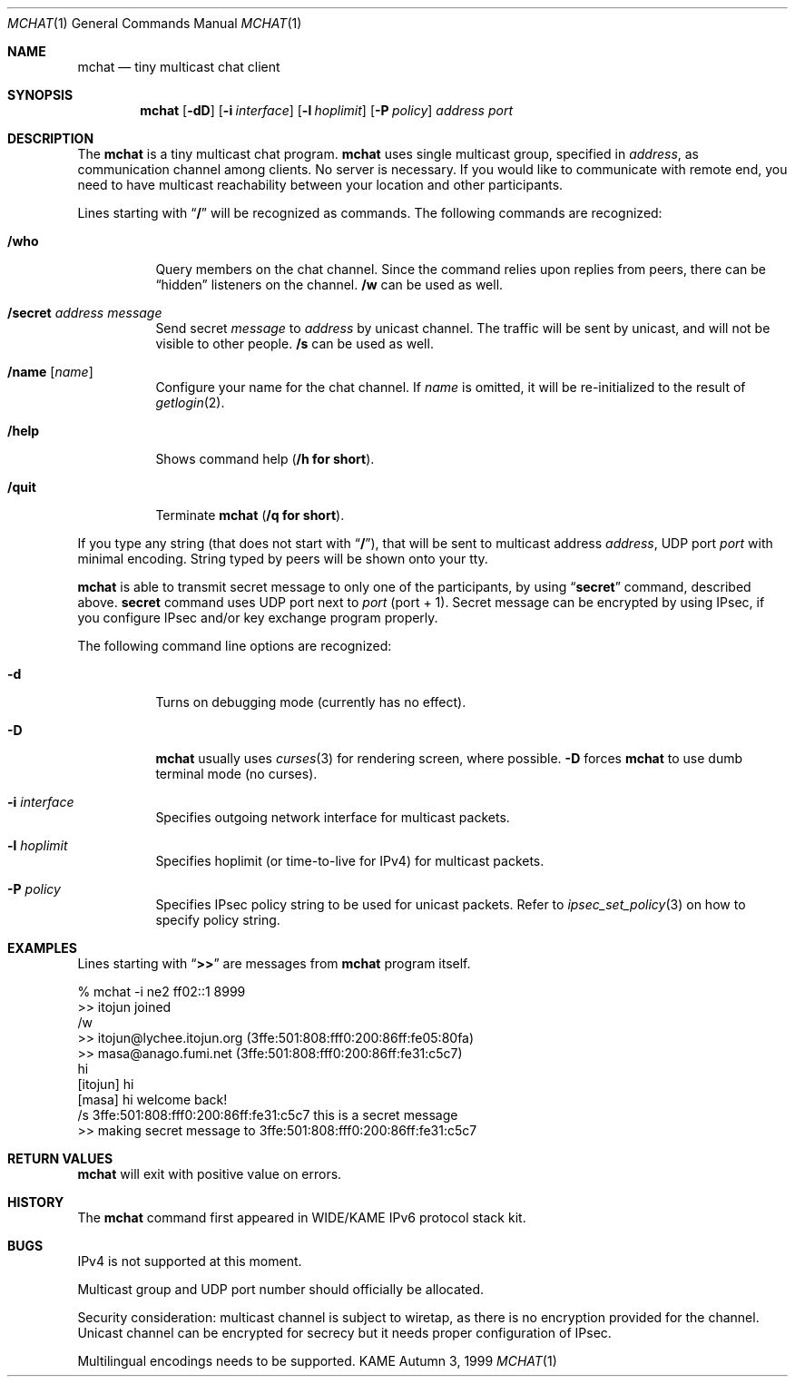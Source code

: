 .\" Copyright (C) 1995, 1996, 1997, 1998, and 1999 WIDE Project.
.\" All rights reserved.
.\" 
.\" Redistribution and use in source and binary forms, with or without
.\" modification, are permitted provided that the following conditions
.\" are met:
.\" 1. Redistributions of source code must retain the above copyright
.\"    notice, this list of conditions and the following disclaimer.
.\" 2. Redistributions in binary form must reproduce the above copyright
.\"    notice, this list of conditions and the following disclaimer in the
.\"    documentation and/or other materials provided with the distribution.
.\" 3. Neither the name of the project nor the names of its contributors
.\"    may be used to endorse or promote products derived from this software
.\"    without specific prior written permission.
.\" 
.\" THIS SOFTWARE IS PROVIDED BY THE PROJECT AND CONTRIBUTORS ``AS IS'' AND
.\" ANY EXPRESS OR IMPLIED WARRANTIES, INCLUDING, BUT NOT LIMITED TO, THE
.\" IMPLIED WARRANTIES OF MERCHANTABILITY AND FITNESS FOR A PARTICULAR PURPOSE
.\" ARE DISCLAIMED.  IN NO EVENT SHALL THE PROJECT OR CONTRIBUTORS BE LIABLE
.\" FOR ANY DIRECT, INDIRECT, INCIDENTAL, SPECIAL, EXEMPLARY, OR CONSEQUENTIAL
.\" DAMAGES (INCLUDING, BUT NOT LIMITED TO, PROCUREMENT OF SUBSTITUTE GOODS
.\" OR SERVICES; LOSS OF USE, DATA, OR PROFITS; OR BUSINESS INTERRUPTION)
.\" HOWEVER CAUSED AND ON ANY THEORY OF LIABILITY, WHETHER IN CONTRACT, STRICT
.\" LIABILITY, OR TORT (INCLUDING NEGLIGENCE OR OTHERWISE) ARISING IN ANY WAY
.\" OUT OF THE USE OF THIS SOFTWARE, EVEN IF ADVISED OF THE POSSIBILITY OF
.\" SUCH DAMAGE.
.\"
.Dd Autumn 3, 1999
.Dt MCHAT 1
.Os KAME
.\"
.Sh NAME
.Nm mchat
.Nd tiny multicast chat client
.\"
.Sh SYNOPSIS
.Nm
.Op Fl dD
.Op Fl i Ar interface
.Op Fl l Ar hoplimit
.Op Fl P Ar policy
.Ar address
.Ar port
.\" .Op Ar file
.\"
.Sh DESCRIPTION
The 
.Nm
is a tiny multicast chat program.
.Nm
uses single multicast group, specified in
.Ar address ,
as communication channel among clients.
No server is necessary.
If you would like to communicate with remote end, you need to have
multicast reachability between your location and other participants.
.Pp
Lines starting with
.Dq Li /
will be recognized as commands.
The following commands are recognized:
.Bl -tag -width indent
.It Li /who
Query members on the chat channel.
Since the command relies upon replies from peers, there can be
.Dq hidden
listeners on the channel.
.Li /w
can be used as well.
.It Li /secret Ar address Ar message
Send secret
.Ar message
to
.Ar address
by unicast channel.
The traffic will be sent by unicast, and will not be visible to other people.
.Li /s
can be used as well.
.It Li /name Op Ar name
Configure your name for the chat channel.
If
.Ar name
is omitted, it will be re-initialized to the result of 
.Xr getlogin 2 .
.It Li /help
Shows command help
.Pq Li /h for short .
.It Li /quit
Terminate
.Nm
.Pq Li /q for short .
.El
.Pp
If you type any string
.Pq that does not start with Dq Li / ,
that will be sent to multicast address
.Ar address ,
UDP port
.Ar port
with minimal encoding.
String typed by peers will be shown onto your tty.
.Pp
.Nm
is able to transmit secret message to only one of the participants,
by using
.Dq Li secret
command, described above.
.Li secret
command uses UDP port next to
.Ar port
.Pq port + 1 .
Secret message can be encrypted by using IPsec,
if you configure IPsec and/or key exchange program properly.
.Pp
The following command line options are recognized:
.Bl -tag -width indent
.It Fl d
Turns on debugging mode
.Pq currently has no effect .
.It Fl D
.Nm
usually uses
.Xr curses 3
for rendering screen, where possible.
.Fl D
forces
.Nm
to use dumb terminal mode
.Pq no curses .
.It Fl i Ar interface
Specifies outgoing network interface for multicast packets.
.It Fl l Ar hoplimit
Specifies hoplimit
.Pq or time-to-live for IPv4
for multicast packets.
.It Fl P Ar policy
Specifies IPsec policy string to be used for unicast packets.
Refer to
.Xr ipsec_set_policy 3
on how to specify policy string.
.El
.\"
.Sh EXAMPLES
Lines starting with
.Dq Li >>
are messages from
.Nm
program itself.
.Bd -literal
% mchat -i ne2 ff02::1 8999
>> itojun joined
/w
>> itojun@lychee.itojun.org (3ffe:501:808:fff0:200:86ff:fe05:80fa)
>> masa@anago.fumi.net (3ffe:501:808:fff0:200:86ff:fe31:c5c7)
hi
[itojun] hi
[masa] hi welcome back!
/s 3ffe:501:808:fff0:200:86ff:fe31:c5c7 this is a secret message
>> making secret message to 3ffe:501:808:fff0:200:86ff:fe31:c5c7
.Ed
.\"
.Sh RETURN VALUES
.Nm
will exit with positive value on errors.
.\"
.\" .Sh SEE ALSO
.\"
.Sh HISTORY
The
.Nm
command first appeared in WIDE/KAME IPv6 protocol stack kit.
.\"
.Sh BUGS
IPv4 is not supported at this moment.
.Pp
Multicast group and UDP port number should officially be allocated.
.Pp
Security consideration:
multicast channel is subject to wiretap,
as there is no encryption provided for the channel.
Unicast channel can be encrypted for secrecy but it needs proper
configuration of IPsec.
.Pp
Multilingual encodings needs to be supported.
